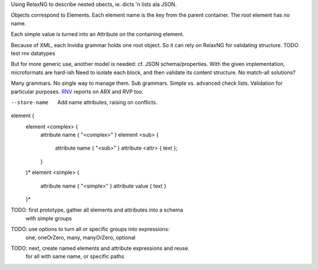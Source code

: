 Using RelaxNG to describe nested obects, ie. dicts 'n lists ala JSON.

Objects correspond to Elements.
Each element name is the key from the parent container. 
The root element has no name.

Each simple value is turned into an Attribute on the containing element.

Because of XML, each Invidia grammar holds one root object.
So it can rely on RelaxNG for validating structure.
TODO test rnv datatypes

But for more generic use, another model is needed: cf. JSON schema/properties.
With the given implementation, microformats are hard-ish
Need to isolate each block, and then validate its content structure.
No match-all solutions?

Many grammars. No single way to manage them. Sub grammars. Simple vs. advanced check
lists. Validation for particular purposes.
RNV_ reports on ARX and RVP too.

.. _RNV: http://www.davidashen.net/rnv.html

--store-name
  Add name attributes, raising on conflicts.

element {
  element <complex> {
    attribute name { "<complex>" }
    element <sub> { 
      attribute name { "<sub>" }
      attribute <attr> { text };
    }
  }*
  element <simple> {
    attribute name { "<simple>" }
    attribute value { text }
  }*

TODO: first prototype, gather all elements and attributes into a schema
  with simple groups
TODO: use options to turn all or specific groups into expressions: 
  one, oneOrZero, many, manyOrZero, optional
TODO: next, create named elements and attribute expressions and reuse.
  for all with same name, or specific paths

